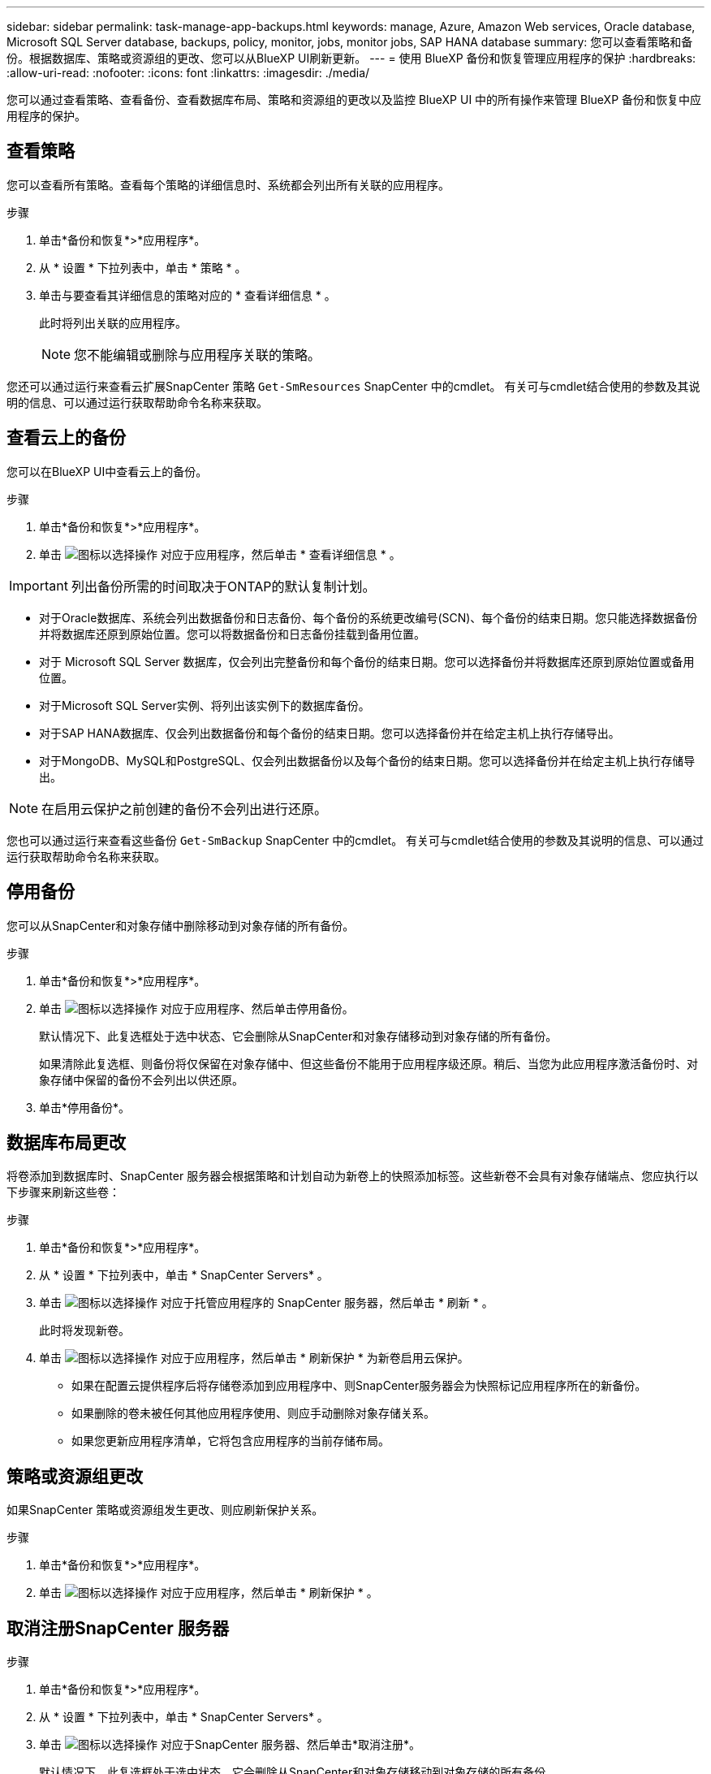 ---
sidebar: sidebar 
permalink: task-manage-app-backups.html 
keywords: manage, Azure, Amazon Web services, Oracle database, Microsoft SQL Server database, backups, policy, monitor, jobs, monitor jobs, SAP HANA database 
summary: 您可以查看策略和备份。根据数据库、策略或资源组的更改、您可以从BlueXP UI刷新更新。 
---
= 使用 BlueXP 备份和恢复管理应用程序的保护
:hardbreaks:
:allow-uri-read: 
:nofooter: 
:icons: font
:linkattrs: 
:imagesdir: ./media/


[role="lead"]
您可以通过查看策略、查看备份、查看数据库布局、策略和资源组的更改以及监控 BlueXP UI 中的所有操作来管理 BlueXP 备份和恢复中应用程序的保护。



== 查看策略

您可以查看所有策略。查看每个策略的详细信息时、系统都会列出所有关联的应用程序。

.步骤
. 单击*备份和恢复*>*应用程序*。
. 从 * 设置 * 下拉列表中，单击 * 策略 * 。
. 单击与要查看其详细信息的策略对应的 * 查看详细信息 * 。
+
此时将列出关联的应用程序。

+

NOTE: 您不能编辑或删除与应用程序关联的策略。



您还可以通过运行来查看云扩展SnapCenter 策略 `Get-SmResources` SnapCenter 中的cmdlet。
有关可与cmdlet结合使用的参数及其说明的信息、可以通过运行获取帮助命令名称来获取。



== 查看云上的备份

您可以在BlueXP UI中查看云上的备份。

.步骤
. 单击*备份和恢复*>*应用程序*。
. 单击 image:icon-action.png["图标以选择操作"] 对应于应用程序，然后单击 * 查看详细信息 * 。



IMPORTANT: 列出备份所需的时间取决于ONTAP的默认复制计划。

* 对于Oracle数据库、系统会列出数据备份和日志备份、每个备份的系统更改编号(SCN)、每个备份的结束日期。您只能选择数据备份并将数据库还原到原始位置。您可以将数据备份和日志备份挂载到备用位置。
* 对于 Microsoft SQL Server 数据库，仅会列出完整备份和每个备份的结束日期。您可以选择备份并将数据库还原到原始位置或备用位置。
* 对于Microsoft SQL Server实例、将列出该实例下的数据库备份。
* 对于SAP HANA数据库、仅会列出数据备份和每个备份的结束日期。您可以选择备份并在给定主机上执行存储导出。
* 对于MongoDB、MySQL和PostgreSQL、仅会列出数据备份以及每个备份的结束日期。您可以选择备份并在给定主机上执行存储导出。



NOTE: 在启用云保护之前创建的备份不会列出进行还原。

您也可以通过运行来查看这些备份 `Get-SmBackup` SnapCenter 中的cmdlet。
有关可与cmdlet结合使用的参数及其说明的信息、可以通过运行获取帮助命令名称来获取。



== 停用备份

您可以从SnapCenter和对象存储中删除移动到对象存储的所有备份。

.步骤
. 单击*备份和恢复*>*应用程序*。
. 单击 image:icon-action.png["图标以选择操作"] 对应于应用程序、然后单击停用备份。
+
默认情况下、此复选框处于选中状态、它会删除从SnapCenter和对象存储移动到对象存储的所有备份。

+
如果清除此复选框、则备份将仅保留在对象存储中、但这些备份不能用于应用程序级还原。稍后、当您为此应用程序激活备份时、对象存储中保留的备份不会列出以供还原。

. 单击*停用备份*。




== 数据库布局更改

将卷添加到数据库时、SnapCenter 服务器会根据策略和计划自动为新卷上的快照添加标签。这些新卷不会具有对象存储端点、您应执行以下步骤来刷新这些卷：

.步骤
. 单击*备份和恢复*>*应用程序*。
. 从 * 设置 * 下拉列表中，单击 * SnapCenter Servers* 。
. 单击 image:icon-action.png["图标以选择操作"] 对应于托管应用程序的 SnapCenter 服务器，然后单击 * 刷新 * 。
+
此时将发现新卷。

. 单击 image:icon-action.png["图标以选择操作"] 对应于应用程序，然后单击 * 刷新保护 * 为新卷启用云保护。
+
** 如果在配置云提供程序后将存储卷添加到应用程序中、则SnapCenter服务器会为快照标记应用程序所在的新备份。
** 如果删除的卷未被任何其他应用程序使用、则应手动删除对象存储关系。
** 如果您更新应用程序清单，它将包含应用程序的当前存储布局。






== 策略或资源组更改

如果SnapCenter 策略或资源组发生更改、则应刷新保护关系。

.步骤
. 单击*备份和恢复*>*应用程序*。
. 单击 image:icon-action.png["图标以选择操作"] 对应于应用程序，然后单击 * 刷新保护 * 。




== 取消注册SnapCenter 服务器

.步骤
. 单击*备份和恢复*>*应用程序*。
. 从 * 设置 * 下拉列表中，单击 * SnapCenter Servers* 。
. 单击 image:icon-action.png["图标以选择操作"] 对应于SnapCenter 服务器、然后单击*取消注册*。
+
默认情况下、此复选框处于选中状态、它会删除从SnapCenter和对象存储移动到对象存储的所有备份。

+
如果清除此复选框、则备份将仅保留在对象存储中、但这些备份不能用于应用程序级还原。稍后、当您为此应用程序激活备份时、对象存储中保留的备份不会列出以供还原。





== 监控作业

系统会为所有 Cloud Backup 操作创建作业。您可以监控在每个任务中执行的所有作业和所有子任务。

.步骤
. 单击*备份和恢复*>*作业监控*。
+
启动操作时，将显示一个窗口，指出作业已启动。您可以单击此链接来监控作业。

. 单击主任务可查看每个子任务的子任务和状态。




== 配置 CA 证书

如果要为环境提供额外的安全性、可以配置CA签名证书。



=== 在BlueXP连接器中配置SnapCenter CA签名证书

您应在BlueXP Connector中配置SnapCenter CA签名证书、以便Connector可以验证SnapCenter的证书。

.开始之前
您应在BlueXP连接器中运行以下命令以获取_<base_mount_path>_：
`sudo docker volume ls | grep snapcenter_volume | awk {'print $2'} | xargs sudo docker volume inspect | grep Mountpoint`

.步骤
. 登录到Connector。
`cd <base_mount_path> mkdir -p server/certificate`
. 将根CA和中间CA文件复制到_CA/server/certificate <base_mount_path>目录。
+
CA文件应采用.prom格式。

. 如果您有CRL文件，请执行以下步骤：
+
.. `cd <base_mount_path> mkdir -p server/crl`
.. 将CRL文件复制到_CRL/服务器<base_mount_path>/CRL_目录。


. 连接到云管理器_snapcenter、并将config.yml中的启用CACert修改为true。
`sudo docker exec -t cloudmanager_snapcenter sed -i 's/enableCACert: false/enableCACert: true/g' /opt/netapp/cloudmanager-snapcenter/config/config.yml`
. 重新启动云管理器_snapcenter容器。
`sudo docker restart cloudmanager_snapcenter`




=== 为BlueXP Connector配置CA签名证书

如果在SnapCenter中启用了双向SSL、则在连接器与SnapCenter连接时、您应在连接器上执行以下步骤、以使用CA证书作为客户端证书。

.开始之前
您应运行以下命令以获取_<base_mount_path>_：
`sudo docker volume ls | grep snapcenter_volume | awk {'print $2'} | xargs sudo docker volume inspect | grep Mountpoint`

.步骤
. 登录到Connector。
`cd <base_mount_path> mkdir -p client/certificate`
. 将CA签名的证书和密钥文件复制到<base_mount_path> 中的_Connector/client/certificate"。
+
文件名应为certification.pem和key.pem。certificate.pem应包含中间CA和根CA等整个证书链。

. 使用名称certificate.p12创建证书的PKCS12格式、并保留在_<base_mount_path>/client/certificate_。
+
示例：OpenSSL PKCS12 -inkey key.pem -in certification.pem -export -out certification.p12

. 连接到Cloud manager_snapcenter并将config.yml中的sendCACert修改为true。
`sudo docker exec -t cloudmanager_snapcenter sed -i 's/sendCACert: false/sendCACert: true/g' /opt/netapp/cloudmanager-snapcenter/config/config.yml`
. 重新启动云管理器_snapcenter容器。
`sudo docker restart cloudmanager_snapcenter`
. 在SnapCenter上执行以下步骤以验证连接器发送的证书。
+
.. 登录到SnapCenter服务器主机。
.. 单击*Start*>*Start Search*。
.. 键入mmc，然后按*Enter*键。
.. 单击 * 是 * 。
.. 在“文件”菜单中，单击*添加/删除管理单元*。
.. 单击*Certificates*>*Add*>*Computer account*>*Next*。
.. 单击*local computer*>*Finish。
.. 如果没有更多要添加到控制台中的管理单元，请单击*OK*。
.. 在控制台树中，双击*Certificates*。
.. 右键单击*可信根证书颁发机构存储*。
.. 单击*Import*导入证书，然后按照*Certificate Import Wizard*中的步骤进行操作。



